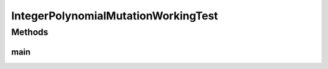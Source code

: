 .. java:import:: org.uma.jmetal.operator MutationOperator

.. java:import:: org.uma.jmetal.operator.impl.mutation IntegerPolynomialMutation

.. java:import:: org.uma.jmetal.problem IntegerProblem

.. java:import:: org.uma.jmetal.problem.singleobjective NIntegerMin

.. java:import:: org.uma.jmetal.solution IntegerSolution

.. java:import:: org.uma.jmetal.util JMetalException

.. java:import:: org.uma.jmetal.util JMetalLogger

.. java:import:: java.util ArrayList

.. java:import:: java.util Collections

.. java:import:: java.util Comparator

.. java:import:: java.util List

IntegerPolynomialMutationWorkingTest
====================================

.. java:package:: org.uma.jmetal.workingTest
   :noindex:

.. java:type:: public class IntegerPolynomialMutationWorkingTest

   :author: Antonio J. Nebro

Methods
-------
main
^^^^

.. java:method:: public static void main(String[] args) throws FileNotFoundException
   :outertype: IntegerPolynomialMutationWorkingTest

   Program to generate data representing the distribution of points generated by a polynomial mutation operator. The parameters to be introduced by the command line are: - numberOfSolutions: number of solutions to generate - granularity: number of subdivisions to be considered. - distributionIndex: distribution index of the polynomial mutation operator - outputFile: file containing the results

   :param args: Command line arguments

